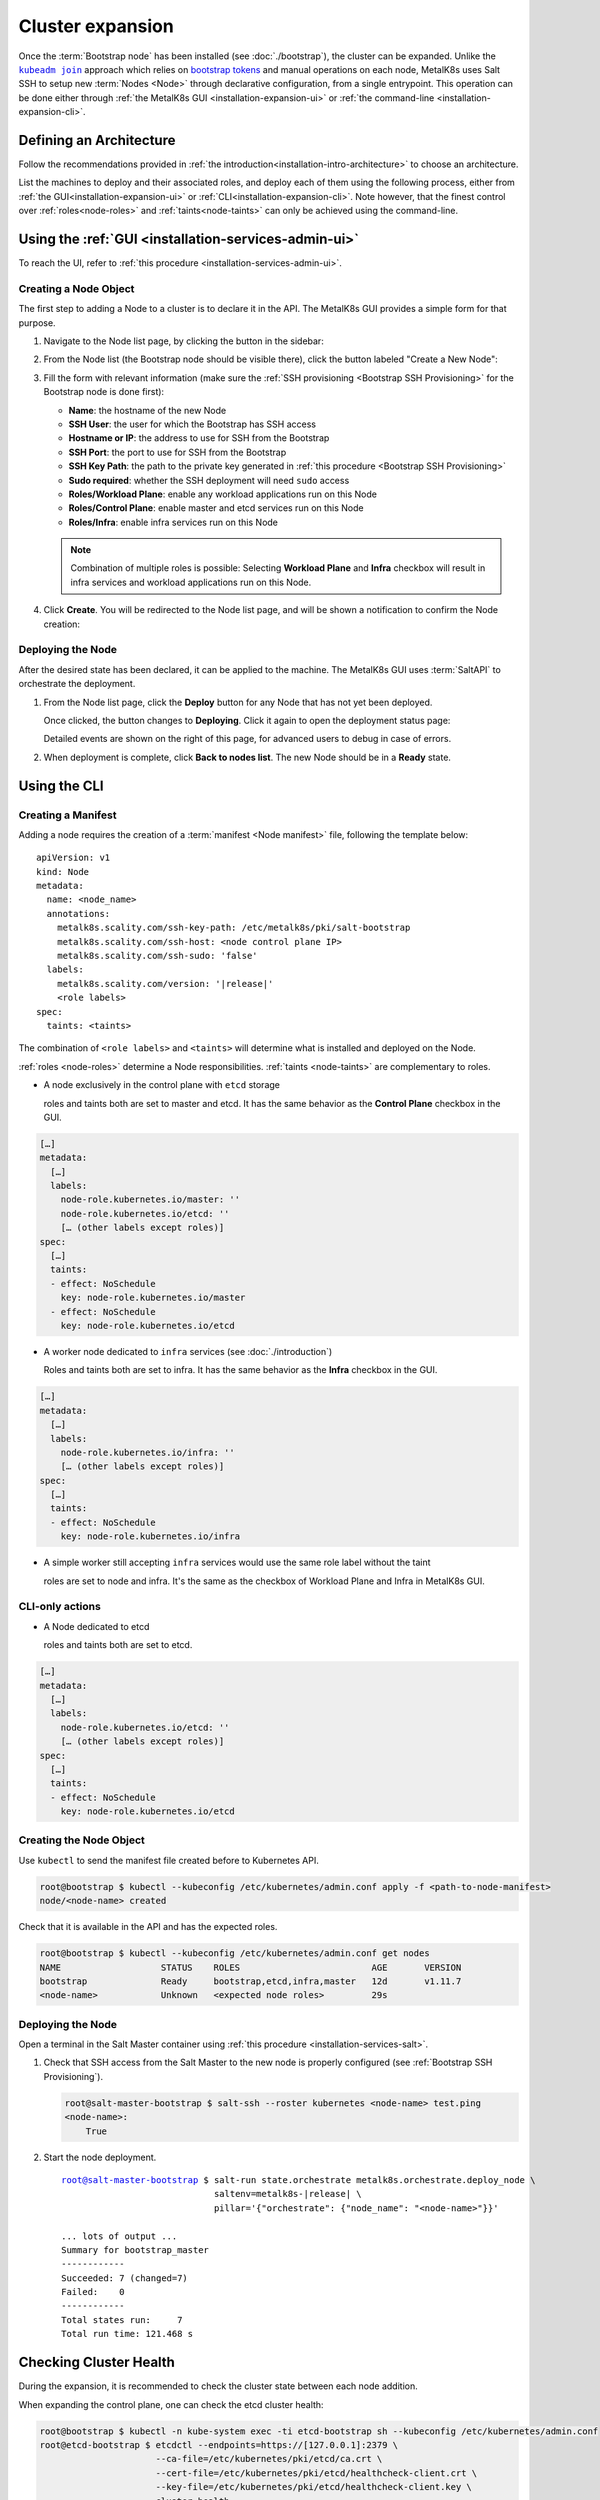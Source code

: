 Cluster expansion
=================

.. _`kubeadm join`:
      https://kubernetes.io/docs/reference/setup-tools/kubeadm/kubeadm-join/
.. _`bootstrap tokens`:
      https://kubernetes.io/docs/reference/command-line-tools-reference/kubelet-tls-bootstrapping/

.. |kubeadm join| replace:: ``kubeadm join``

Once the :term:`Bootstrap node` has been installed
(see :doc:`./bootstrap`), the cluster can be expanded.
Unlike the |kubeadm join|_ approach which relies on `bootstrap tokens`_ and
manual operations on each node, MetalK8s uses Salt SSH to setup new
:term:`Nodes <Node>` through declarative configuration,
from a single entrypoint. This operation can be done either through
:ref:`the MetalK8s GUI <installation-expansion-ui>` or
:ref:`the command-line <installation-expansion-cli>`.

Defining an Architecture
------------------------
Follow the recommendations provided in
:ref:`the introduction<installation-intro-architecture>` to choose an
architecture.

List the machines to deploy and their associated roles, and deploy each of them
using the following process, either from
:ref:`the GUI<installation-expansion-ui>` or
:ref:`CLI<installation-expansion-cli>`. Note however, that the finest control
over :ref:`roles<node-roles>` and :ref:`taints<node-taints>` can only be
achieved using the command-line.

.. _installation-expansion-ui:

Using the :ref:`GUI <installation-services-admin-ui>`
-----------------------------------------------------
To reach the UI, refer to
:ref:`this procedure <installation-services-admin-ui>`.

Creating a Node Object
^^^^^^^^^^^^^^^^^^^^^^
The first step to adding a Node to a cluster is to declare it in the API.
The MetalK8s GUI provides a simple form for that purpose.

#. Navigate to the Node list page, by clicking the button in the sidebar:

   .. image:: img/click-node-list.png

#. From the Node list (the Bootstrap node should be visible there), click the
   button labeled "Create a New Node":

   .. image:: img/click-create-node.png

#. Fill the form with relevant information (make sure the
   :ref:`SSH provisioning <Bootstrap SSH Provisioning>` for the Bootstrap node
   is done first):

   - **Name**: the hostname of the new Node
   - **SSH User**: the user for which the Bootstrap has SSH access
   - **Hostname or IP**: the address to use for SSH from the Bootstrap
   - **SSH Port**: the port to use for SSH from the Bootstrap
   - **SSH Key Path**: the path to the private key generated in
     :ref:`this procedure <Bootstrap SSH Provisioning>`
   - **Sudo required**: whether the SSH deployment will need ``sudo`` access
   - **Roles/Workload Plane**: enable any workload applications
     run on this Node
   - **Roles/Control Plane**: enable master and etcd services run on this Node
   - **Roles/Infra**: enable infra services run on this Node

   .. note::

      Combination of multiple roles is possible:
      Selecting **Workload Plane** and **Infra** checkbox will result in infra
      services and workload applications run on this Node.

#. Click **Create**. You will be redirected to the Node list page, and will be
   shown a notification to confirm the Node creation:

   .. image:: img/notification-node-created.png


Deploying the Node
^^^^^^^^^^^^^^^^^^
After the desired state has been declared, it can be applied to the machine.
The MetalK8s GUI uses :term:`SaltAPI` to orchestrate the deployment.

#. From the Node list page, click the **Deploy** button for any Node
   that has not yet been deployed.

   .. image:: img/click-node-deploy.png

   Once clicked, the button changes to **Deploying**. Click it again to
   open the deployment status page:

   .. image:: img/deployment-progress.png

   Detailed events are shown on the right of this page, for advanced users to
   debug in case of errors.

   .. todo::

      - UI should parse these events further
      - Events should be documented

#. When deployment is complete, click **Back to nodes list**. The new Node
   should be in a **Ready** state.

.. todo::

   - troubleshooting (example errors)


.. _installation-expansion-cli:

Using the CLI
-------------

.. _installation-expansion-manifest:

Creating a Manifest
^^^^^^^^^^^^^^^^^^^
Adding a node requires the creation of a :term:`manifest <Node manifest>` file,
following the template below:

.. parsed-literal::

   apiVersion: v1
   kind: Node
   metadata:
     name: <node_name>
     annotations:
       metalk8s.scality.com/ssh-key-path: /etc/metalk8s/pki/salt-bootstrap
       metalk8s.scality.com/ssh-host: <node control plane IP>
       metalk8s.scality.com/ssh-sudo: 'false'
     labels:
       metalk8s.scality.com/version: '|release|'
       <role labels>
   spec:
     taints: <taints>

The combination of ``<role labels>`` and ``<taints>`` will determine what is
installed and deployed on the Node.

:ref:`roles <node-roles>` determine a Node responsibilities.
:ref:`taints <node-taints>` are complementary to roles.

- A node exclusively in the control plane with ``etcd`` storage

  roles and taints both are set to master and etcd.
  It has the same behavior as the **Control Plane** checkbox in the GUI.

.. code-block:: yaml

   […]
   metadata:
     […]
     labels:
       node-role.kubernetes.io/master: ''
       node-role.kubernetes.io/etcd: ''
       [… (other labels except roles)]
   spec:
     […]
     taints:
     - effect: NoSchedule
       key: node-role.kubernetes.io/master
     - effect: NoSchedule
       key: node-role.kubernetes.io/etcd

- A worker node dedicated to ``infra`` services (see :doc:`./introduction`)

  Roles and taints both are set to infra. It has the same behavior as the
  **Infra** checkbox in the GUI.

.. code-block:: yaml

   […]
   metadata:
     […]
     labels:
       node-role.kubernetes.io/infra: ''
       [… (other labels except roles)]
   spec:
     […]
     taints:
     - effect: NoSchedule
       key: node-role.kubernetes.io/infra

- A simple worker still accepting ``infra`` services
  would use the same role label without the taint

  roles are set to node and infra. It's the same as the checkbox of
  Workload Plane and Infra in MetalK8s GUI.

CLI-only actions
^^^^^^^^^^^^^^^^
- A Node dedicated to etcd

  roles and taints both are set to etcd.

.. code-block:: yaml

   […]
   metadata:
     […]
     labels:
       node-role.kubernetes.io/etcd: ''
       [… (other labels except roles)]
   spec:
     […]
     taints:
     - effect: NoSchedule
       key: node-role.kubernetes.io/etcd

Creating the Node Object
^^^^^^^^^^^^^^^^^^^^^^^^
Use ``kubectl`` to send the manifest file created before to Kubernetes API.

.. code-block:: shell

   root@bootstrap $ kubectl --kubeconfig /etc/kubernetes/admin.conf apply -f <path-to-node-manifest>
   node/<node-name> created

Check that it is available in the API and has the expected roles.

.. code-block:: shell

   root@bootstrap $ kubectl --kubeconfig /etc/kubernetes/admin.conf get nodes
   NAME                   STATUS    ROLES                         AGE       VERSION
   bootstrap              Ready     bootstrap,etcd,infra,master   12d       v1.11.7
   <node-name>            Unknown   <expected node roles>         29s

Deploying the Node
^^^^^^^^^^^^^^^^^^
Open a terminal in the Salt Master container using
:ref:`this procedure <installation-services-salt>`.

#. Check that SSH access from the Salt Master to the new node is properly
   configured (see :ref:`Bootstrap SSH Provisioning`).

   .. code-block:: shell

      root@salt-master-bootstrap $ salt-ssh --roster kubernetes <node-name> test.ping
      <node-name>:
          True

#. Start the node deployment.

   .. parsed-literal::

      root@salt-master-bootstrap $ salt-run state.orchestrate metalk8s.orchestrate.deploy_node \\
                                   saltenv=metalk8s-|release| \\
                                   pillar='{"orchestrate": {"node_name": "<node-name>"}}'

      ... lots of output ...
      Summary for bootstrap_master
      ------------
      Succeeded: 7 (changed=7)
      Failed:    0
      ------------
      Total states run:     7
      Total run time: 121.468 s

.. todo::

   Troubleshooting section

   - explain orchestrate output and how to find errors
   - point to log files


Checking Cluster Health
-----------------------

During the expansion, it is recommended to check the cluster state between each
node addition.

When expanding the control plane, one can check the etcd cluster health:

.. code-block:: shell

   root@bootstrap $ kubectl -n kube-system exec -ti etcd-bootstrap sh --kubeconfig /etc/kubernetes/admin.conf
   root@etcd-bootstrap $ etcdctl --endpoints=https://[127.0.0.1]:2379 \
                         --ca-file=/etc/kubernetes/pki/etcd/ca.crt \
                         --cert-file=/etc/kubernetes/pki/etcd/healthcheck-client.crt \
                         --key-file=/etc/kubernetes/pki/etcd/healthcheck-client.key \
                         cluster-health

     member 46af28ca4af6c465 is healthy: got healthy result from https://172.21.254.6:2379
     member 81de403db853107e is healthy: got healthy result from https://172.21.254.7:2379
     member 8878627efe0f46be is healthy: got healthy result from https://172.21.254.8:2379
     cluster is healthy

.. todo::

   - add sanity checks for Pods lists (also in the relevant sections in
     services)

